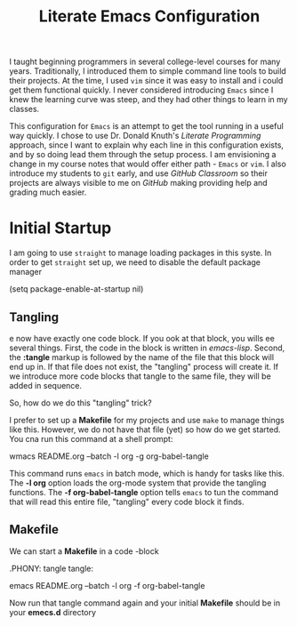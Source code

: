 #+title: Literate Emacs Configuration

I taught beginning programmers in several college-level courses for many years.
Traditionally, I introduced them to simple command line tools to build their
projects. At the time, I used =vim= since it was easy to install and i could get
them functional quickly. I never considered introducing =Emacs= since I knew the
learning curve was steep, and they had other things to learn in my classes.

This configuration for =Emacs= is an attempt to get the tool running in a
useful way quickly. I chose to use Dr. Donald Knuth's /Literate Programming/
approach, since I want to explain why each line in this configuration exists,
and by so doing lead them through the setup process. I am envisioning a change
in my course notes that would offer either path - =Emacs= or =vim=.  I also
introduce my students to =git= early, and use /GitHub Classroom/ so their
projects are always visible to me on /GitHub/ making providing help and grading
much easier.

* Initial Startup

I am going to use =straight= to manage loading packages in this syste.
In order to get =straight= set up, we need to disable the default package
manager

#+begin_src: emacs-lisp :tangle early-init.el
 (setq package-enable-at-startup nil)
#+end_src

** Tangling
e now have exactly one code block. If you ook at that block, you wills ee
several things. First, the code in the block is written in /emacs-lisp/. Second,
the *:tangle* markup is followed by the name of the file that this block will
end up in. If that file does not exist, the "tangling" process will create it.
If we introduce more code blocks that tangle to the same file, they will be
added in sequence. 

So, how do we do this "tangling" trick? 

I prefer to set up a *Makefile* for my projects and use =make= to manage things
like this. However, we do not have that file (yet) so how do we get started. You
cna run this command at a shell prompt:

#+begin_src: shell
wmacs README.org --batch -l org -g org-babel-tangle
#+end_src

This command runs =emacs= in batch mode, which is handy for tasks like this.
The *-l org* option loads the org-mode system that provide the tangling
functions. The *-f org-babel-tangle* option tells =emacs= to tun the command
that will read this entire file, "tangling" every code block it finds.

** Makefile

We can start a *Makefile* in a code -block

#+begin_src: make :tangle Makefile
# Makefile for building Emacs COnfiguration

.PHONY: tangle
tangle:

    emacs README.org --batch -l org -f org-babel-tangle
#+end_src

Now run that tangle command again and your initial *Makefile* should be in your
*emecs.d* directory
 
